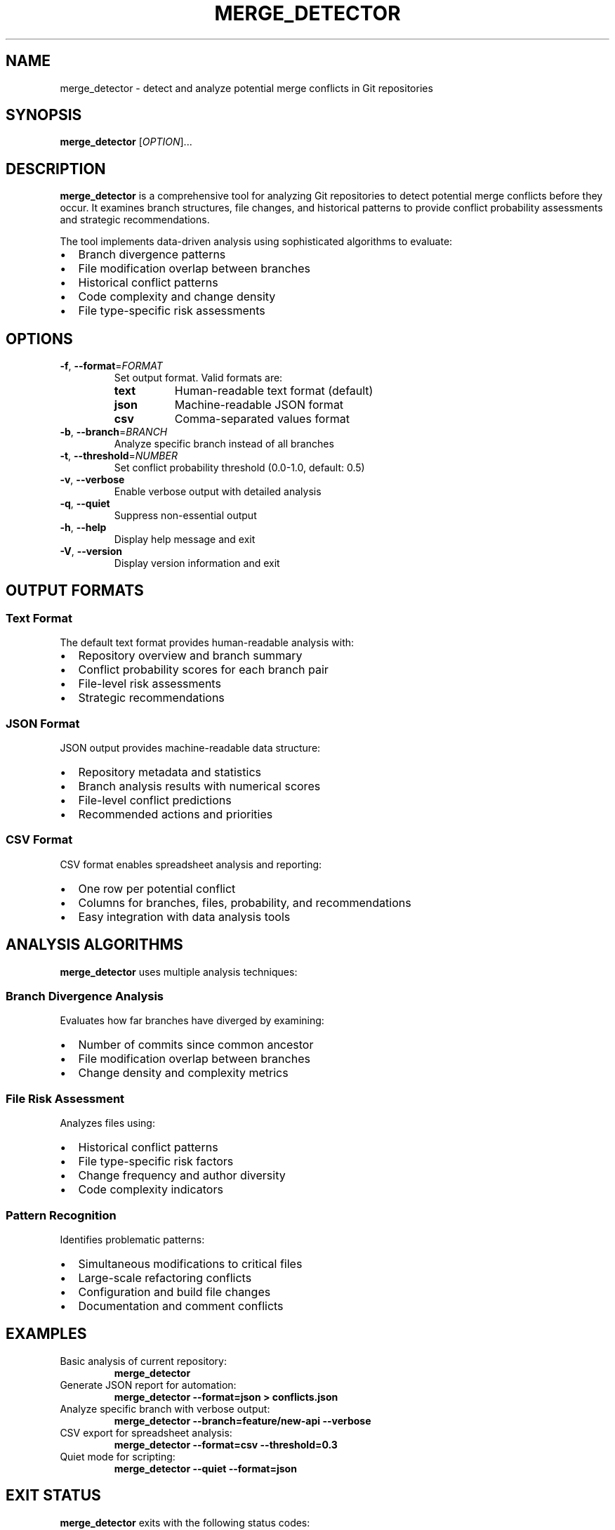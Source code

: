 .TH MERGE_DETECTOR 1 "May 2025" "merge_detector 1.0" "Git Tools"
.SH NAME
merge_detector \- detect and analyze potential merge conflicts in Git repositories
.SH SYNOPSIS
.B merge_detector
[\fIOPTION\fR]...
.SH DESCRIPTION
.B merge_detector
is a comprehensive tool for analyzing Git repositories to detect potential merge conflicts before they occur. It examines branch structures, file changes, and historical patterns to provide conflict probability assessments and strategic recommendations.

The tool implements data-driven analysis using sophisticated algorithms to evaluate:
.IP \(bu 2
Branch divergence patterns
.IP \(bu 2
File modification overlap between branches
.IP \(bu 2
Historical conflict patterns
.IP \(bu 2
Code complexity and change density
.IP \(bu 2
File type-specific risk assessments

.SH OPTIONS
.TP
.BR \-f ", " \-\-format =\fIFORMAT\fR
Set output format. Valid formats are:
.RS
.IP \fBtext\fR 8
Human-readable text format (default)
.IP \fBjson\fR 8
Machine-readable JSON format
.IP \fBcsv\fR 8
Comma-separated values format
.RE

.TP
.BR \-b ", " \-\-branch =\fIBRANCH\fR
Analyze specific branch instead of all branches

.TP
.BR \-t ", " \-\-threshold =\fINUMBER\fR
Set conflict probability threshold (0.0-1.0, default: 0.5)

.TP
.BR \-v ", " \-\-verbose
Enable verbose output with detailed analysis

.TP
.BR \-q ", " \-\-quiet
Suppress non-essential output

.TP
.BR \-h ", " \-\-help
Display help message and exit

.TP
.BR \-V ", " \-\-version
Display version information and exit

.SH OUTPUT FORMATS
.SS Text Format
The default text format provides human-readable analysis with:
.IP \(bu 2
Repository overview and branch summary
.IP \(bu 2
Conflict probability scores for each branch pair
.IP \(bu 2
File-level risk assessments
.IP \(bu 2
Strategic recommendations

.SS JSON Format
JSON output provides machine-readable data structure:
.IP \(bu 2
Repository metadata and statistics
.IP \(bu 2
Branch analysis results with numerical scores
.IP \(bu 2
File-level conflict predictions
.IP \(bu 2
Recommended actions and priorities

.SS CSV Format
CSV format enables spreadsheet analysis and reporting:
.IP \(bu 2
One row per potential conflict
.IP \(bu 2
Columns for branches, files, probability, and recommendations
.IP \(bu 2
Easy integration with data analysis tools

.SH ANALYSIS ALGORITHMS
.B merge_detector
uses multiple analysis techniques:

.SS Branch Divergence Analysis
Evaluates how far branches have diverged by examining:
.IP \(bu 2
Number of commits since common ancestor
.IP \(bu 2
File modification overlap between branches
.IP \(bu 2
Change density and complexity metrics

.SS File Risk Assessment
Analyzes files using:
.IP \(bu 2
Historical conflict patterns
.IP \(bu 2
File type-specific risk factors
.IP \(bu 2
Change frequency and author diversity
.IP \(bu 2
Code complexity indicators

.SS Pattern Recognition
Identifies problematic patterns:
.IP \(bu 2
Simultaneous modifications to critical files
.IP \(bu 2
Large-scale refactoring conflicts
.IP \(bu 2
Configuration and build file changes
.IP \(bu 2
Documentation and comment conflicts

.SH EXAMPLES
.TP
Basic analysis of current repository:
.B merge_detector

.TP
Generate JSON report for automation:
.B merge_detector \-\-format=json > conflicts.json

.TP
Analyze specific branch with verbose output:
.B merge_detector \-\-branch=feature/new-api \-\-verbose

.TP
CSV export for spreadsheet analysis:
.B merge_detector \-\-format=csv \-\-threshold=0.3

.TP
Quiet mode for scripting:
.B merge_detector \-\-quiet \-\-format=json

.SH EXIT STATUS
.B merge_detector
exits with the following status codes:
.IP 0 4
Successful analysis completed
.IP 1 4
General error or invalid arguments
.IP 2 4
High-risk conflicts detected (when using threshold)
.IP 3 4
Not a Git repository or repository access error

.SH FILES
.TP
.I .git/
Git repository directory (required)
.TP
.I .gitignore
Considered for file analysis patterns
.TP
.I .merge_detector.conf
Optional configuration file (if present)

.SH ENVIRONMENT
.TP
.B GIT_DIR
Override Git directory location
.TP
.B MERGE_DETECTOR_CONFIG
Path to configuration file
.TP
.B MERGE_DETECTOR_THRESHOLD
Default conflict threshold

.SH SEE ALSO
.BR git (1),
.BR git-merge (1),
.BR git-branch (1),
.BR git-diff (1),
.BR maintenance.sh (1)

.SH BUGS
Report bugs to the project issue tracker or maintainer.

Known limitations:
.IP \(bu 2
Analysis accuracy depends on repository history quality
.IP \(bu 2
Large repositories may require significant processing time
.IP \(bu 2
Binary file analysis is limited

.SH AUTHOR
Written for comprehensive Git repository maintenance and conflict prevention.

.SH COPYRIGHT
This is free software under the ISC license. You are free to change and redistribute it.
There is NO WARRANTY, to the extent permitted by law.
